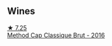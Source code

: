 
** Wines

#+begin_export html
<div class="flex-container">
  <a class="flex-item flex-item-left" href="/wines/165ed51b-19dc-46ad-9f5a-e321c254e613.html">
    <img class="flex-bottle" src="/images/16/5ed51b-19dc-46ad-9f5a-e321c254e613/2021-08-18-10-39-00-CEF410F6-C86F-454B-BA78-43A5C4174888-1-105-c@512.webp"></img>
    <section class="h">★ 7.25</section>
    <section class="h text-bolder">Method Cap Classique Brut - 2016</section>
  </a>

</div>
#+end_export
